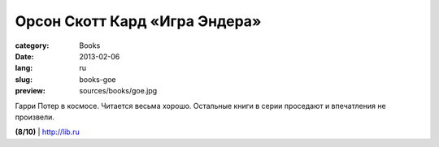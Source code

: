 Орсон Скотт Кард «Игра Эндера»
##############################

:category: Books
:date: 2013-02-06
:lang: ru
:slug: books-goe
:preview: sources/books/goe.jpg

.. image:: sources/books/goe.jpg
    :class: book_preview

Гарри Потер в космосе. Читается весьма хорошо. Остальные книги
в серии проседают и впечатления не произвели.
                                                             
**(8/10)** | `http://lib.ru <http://lib.ru/INOFANT/CARD/ender_1.txt>`_
